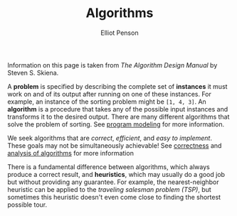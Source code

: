 #+TITLE: Algorithms
#+AUTHOR: Elliot Penson

Information on this page is taken from /The Algorithm Design Manual/ by Steven
S. Skiena.

A *problem* is specified by describing the complete set of *instances* it must
work on and of its output after running on one of these instances. For example,
an instance of the sorting problem might be ~[1, 4, 3]~. An *algorithm* is a
procedure that takes any of the possible input instances and transforms it to
the desired output. There are many different algorithms that solve the problem
of sorting. See [[file:program-modeling.org][program modeling]] for more information.

We seek algorithms that are /correct/, /efficient/, and /easy to
implement/. These goals may not be simultaneously achievable! See [[file:correctness.org][correctness]]
and [[file:algorithm-analysis.org][analysis of algorithms]] for more information

There is a fundamental difference between algorithms, which always produce a
correct result, and *heuristics*, which may usually do a good job but without
providing any guarantee. For example, the nearest-neighbor heuristic can be
applied to the /traveling salesman problem (TSP)/, but sometimes this heuristic
doesn't even come close to finding the shortest possible tour.

